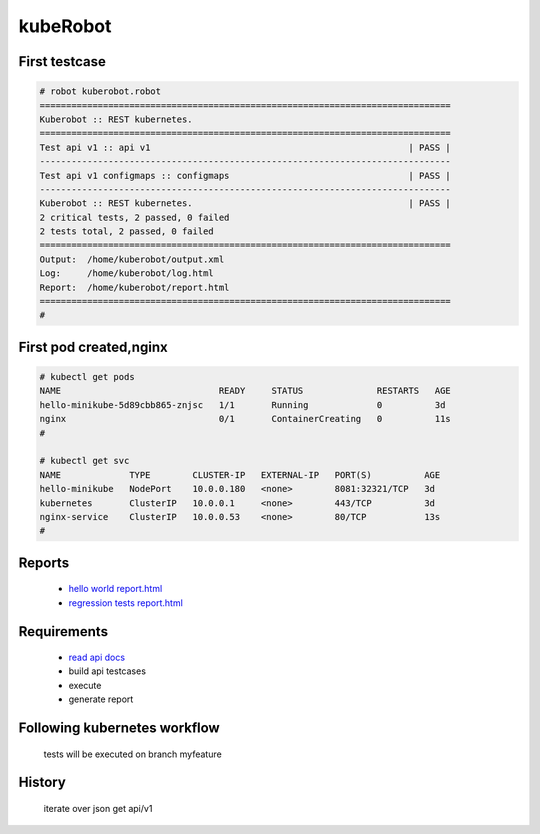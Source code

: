 kubeRobot
===============


.. image:: https://raw.githubusercontent.com/valdemarpavesi/kubeRobot/master/docs/kuberobot.png

.. contents::
   :local:


 test kubernetes api by robot

        - https://kubernetes.io/

        - http://robotframework.org/


First testcase
--------------

.. code:: kubeRobot

	# robot kuberobot.robot
	==============================================================================
	Kuberobot :: REST kubernetes.
	==============================================================================
	Test api v1 :: api v1                                                 | PASS |
	------------------------------------------------------------------------------
	Test api v1 configmaps :: configmaps                                  | PASS |
	------------------------------------------------------------------------------
	Kuberobot :: REST kubernetes.                                         | PASS |
	2 critical tests, 2 passed, 0 failed
	2 tests total, 2 passed, 0 failed
	==============================================================================
	Output:  /home/kuberobot/output.xml
	Log:     /home/kuberobot/log.html
	Report:  /home/kuberobot/report.html
	==============================================================================
	#

.. image:: https://raw.githubusercontent.com/valdemarpavesi/kubeRobot/master/helloworld/passed.png

First pod created,nginx
-----------------

.. code:: kubeRobot


	# kubectl get pods
	NAME                              READY     STATUS              RESTARTS   AGE
	hello-minikube-5d89cbb865-znjsc   1/1       Running             0          3d
	nginx                             0/1       ContainerCreating   0          11s
        #	

        # kubectl get svc
	NAME             TYPE        CLUSTER-IP   EXTERNAL-IP   PORT(S)          AGE
	hello-minikube   NodePort    10.0.0.180   <none>        8081:32321/TCP   3d
	kubernetes       ClusterIP   10.0.0.1     <none>        443/TCP          3d
	nginx-service    ClusterIP   10.0.0.53    <none>        80/TCP           13s
	#



Reports
-------

        - `hello world report.html <https://rawgit.com/valdemarpavesi/kubeRobot/master/helloworld/report.html>`_
	- `regression tests report.html <https://rawgit.com/valdemarpavesi/kubeRobot/master/report/report.html>`_


Requirements
------------

	- `read api docs <https://github.com/kubernetes/kubernetes/tree/master/docs/api-reference>`_

	- build api testcases

	- execute

	- generate report


Following kubernetes workflow
-----------------------------

 tests will be executed on branch myfeature

.. image:: https://github.com/kubernetes/community/raw/master/contributors/devel/git_workflow.png



History
-------

 iterate over json get api/v1
.. image:: https://raw.githubusercontent.com/valdemarpavesi/kubeRobot/master/docs/api_in_progress.png
